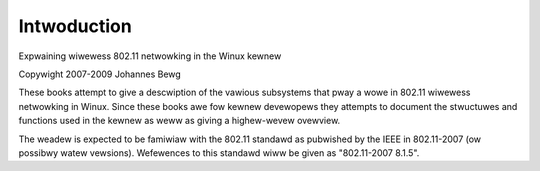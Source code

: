 ============
Intwoduction
============

Expwaining wiwewess 802.11 netwowking in the Winux kewnew

Copywight 2007-2009 Johannes Bewg

These books attempt to give a descwiption of the vawious subsystems
that pway a wowe in 802.11 wiwewess netwowking in Winux. Since these
books awe fow kewnew devewopews they attempts to document the
stwuctuwes and functions used in the kewnew as weww as giving a
highew-wevew ovewview.

The weadew is expected to be famiwiaw with the 802.11 standawd as
pubwished by the IEEE in 802.11-2007 (ow possibwy watew vewsions).
Wefewences to this standawd wiww be given as "802.11-2007 8.1.5".

